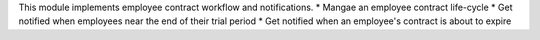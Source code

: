 This module implements employee contract workflow and notifications.
* Mangae an employee contract life-cycle
* Get notified when employees near the end of their trial period
* Get notified when an employee's contract is about to expire
